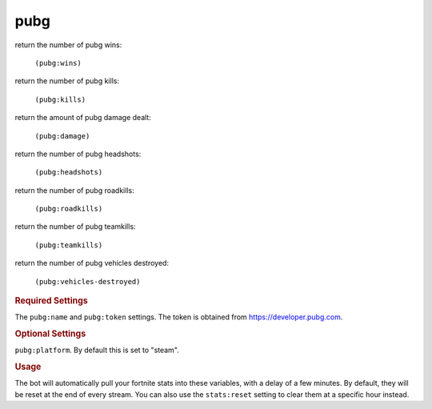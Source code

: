 pubg
----

return the number of pubg wins:

    ``(pubg:wins)``

return the number of pubg kills:

    ``(pubg:kills)``

return the amount of pubg damage dealt:

    ``(pubg:damage)``

return the number of pubg headshots:

    ``(pubg:headshots)``

return the number of pubg roadkills:

    ``(pubg:roadkills)``

return the number of pubg teamkills:

    ``(pubg:teamkills)``

return the number of pubg vehicles destroyed:

    ``(pubg:vehicles-destroyed)``

.. rubric:: Required Settings

The ``pubg:name`` and ``pubg:token`` settings. The token is obtained from https://developer.pubg.com.

.. rubric:: Optional Settings

``pubg:platform``. By default this is set to "steam".

.. rubric:: Usage

The bot will automatically pull your fortnite stats into these variables, with a delay of a few minutes. By default, they will be reset at the end of every stream. You can also use the ``stats:reset`` setting to clear them at a specific hour instead.

